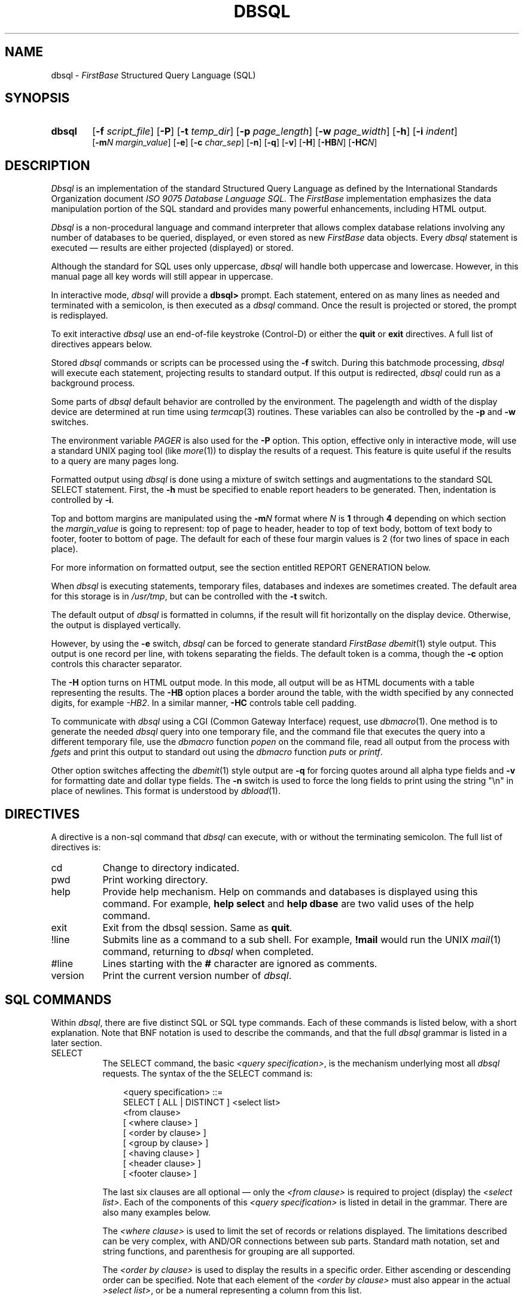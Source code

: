 .TH DBSQL 1 "12 September 1995"
.FB
.de SF
.nf
.nj
.sp 1
.ft CW
.in +3
..
.de UF
.XF
.sp 1
..
.de XF
.ft R
.ju
.fi
.in -3
..
.SH NAME
dbsql \- \fIFirstBase\fP Structured Query Language (SQL)
.SH SYNOPSIS
.TP 6
.B dbsql
[\fB-f\fP \fIscript_file\fP]
[\fB-P\fP]
[\fB-t\fP \fItemp_dir\fP]
[\fB-p\fP \fIpage_length\fP]
[\fB-w\fP \fIpage_width\fP]
[\fB-h\fP]
[\fB-i\fP \fIindent\fP]
.br
[\fB-m\fP\fIN\fP \fImargin_value\fP]
[\fB-e\fP]
[\fB-c\fP \fIchar_sep\fP]
[\fB-n\fP]
[\fB-q\fP]
[\fB-v\fP]
[\fB-H\fP]
[\fB-HB\fP\fIN\fP]
[\fB-HC\fP\fIN\fP]
.SH DESCRIPTION
.I Dbsql
is an implementation of the standard Structured Query Language as defined by
the International Standards Organization document
.I ISO 9075 Database Language SQL.
The \fIFirstBase\fP implementation emphasizes the
data manipulation portion of the SQL standard and provides
many powerful enhancements, including HTML output.
.PP
\fIDbsql\fP is a non-procedural language and command interpreter
that allows complex database relations involving any number of databases
to be queried, displayed, or even stored as new \fIFirstBase\fP data objects. 
Every \fIdbsql\fP statement is executed \(em results are either
projected (displayed) or stored.
.PP
Although the standard for SQL uses only uppercase, \fIdbsql\fP
will handle both uppercase and lowercase. However, in this manual page all
key words will still appear in uppercase.
.PP
In interactive mode, \fIdbsql\fP will provide a \fBdbsql>\fP prompt.
Each statement, entered on as many lines as needed and terminated with a
semicolon, is then executed as a \fIdbsql\fP command.
Once the result is projected or stored, the prompt is redisplayed.
.PP
To exit interactive \fIdbsql\fP use an end-of-file keystroke (Control-D)
or either the \fBquit\fP or \fBexit\fP directives. A full list of directives
appears below.
.PP
Stored \fIdbsql\fP commands or scripts can be processed using the \fB-f\fP
switch. During this batchmode processing, \fIdbsql\fP will execute each
statement, projecting results to standard output. If this output is
redirected, \fIdbsql\fP could run as a background process.
.PP
Some parts of \fIdbsql\fP default behavior are controlled by the environment.
The pagelength and width of the display device are determined at run time
using \fItermcap\fP(3) routines. These variables can also be controlled by
the \fB-p\fP and \fB-w\fP switches.
.PP
The environment variable \fIPAGER\fP is also used
for the \fB-P\fP option. This option, effective only in interactive mode,
will use a standard UNIX paging tool (like \fImore\fP(1)) to display
the results of a request. This feature is quite useful if the results to a
query are many pages long.
.PP
Formatted output using \fIdbsql\fP is done using a mixture of switch settings
and augmentations to the standard SQL SELECT statement.
First, the \fB-h\fP must be specified to enable report headers to be generated.
Then, indentation is controlled by \fB-i\fP.
.PP
Top and bottom margins are manipulated using the \fB-m\fP\fIN\fP format
where \fIN\fP is \fB1\fP through \fB4\fP depending on which section
the \fImargin_value\fP is going to represent: top of page to header, header
to top of text body, bottom of text body to footer, footer to bottom of page.
The default for each of these four margin values
is 2 (for two lines of space in each place).
.PP
For more information on formatted output, see the section entitled REPORT
GENERATION below.
.PP
When \fIdbsql\fP is executing statements, temporary files, databases and
indexes are sometimes created. The default area for this storage
is in \fI/usr/tmp\fP, but can be controlled with the \fB-t\fP switch.
.PP
The default output of \fIdbsql\fP is formatted in columns, if the result
will fit horizontally on the display device. Otherwise, the output is
displayed vertically.
.PP
However, by using the \fB-e\fP switch, \fIdbsql\fP can be forced to
generate standard \fIFirstBase\fP \fIdbemit\fP(1) style output.
This output is one record per line, with tokens separating the fields.
The default token is a comma, though the \fB-c\fP option controls this
character separator.
.PP
The \fB-H\fP option turns on HTML output mode. In this mode, all output will
be as HTML documents with a table representing the results. The \fB-HB\fP
option places a border around the table, with the width specified by
any connected digits, for example \fI-HB2\fP. In a similar manner, \fB-HC\fP
controls table cell padding.
.PP
To communicate with \fIdbsql\fP using a CGI (Common Gateway Interface) request,
use \fIdbmacro\fP(1). One method is to generate the needed \fIdbsql\fP query
into one temporary file, and the command file that executes the query
into a different temporary file, use the \fIdbmacro\fP function \fIpopen\fP
on the command file, read all output from the process with \fIfgets\fP
and print this output to standard out using the \fIdbmacro\fP function
\fIputs\fP or \fIprintf\fP.
.PP
Other option switches affecting the \fIdbemit\fP(1) style output
are \fB-q\fP for
forcing quotes around all alpha type fields and \fB-v\fP for formatting
date and dollar type fields. The \fB-n\fP switch is used to force the
long fields to print using the string "\\n" in place of newlines.
This format is understood by \fIdbload\fP(1).
.SH DIRECTIVES
A directive is a non-sql command that \fIdbsql\fP can execute,
with or without the terminating semicolon. The full list of
directives is:
.sp 1
.PD 0
.TP 8
cd
Change to directory indicated.
.TP 8
pwd
Print working directory.
.TP 8
help
Provide help mechanism. Help on commands and databases is displayed using this
command. For example, \fBhelp select\fP and \fBhelp dbase\fP are two valid
uses of the help command.
.TP 8
exit
Exit from the dbsql session. Same as \fBquit\fP.
.TP 8
!line
Submits line as a command to a sub shell.
For example, \fB!mail\fP would run the UNIX \fImail\fP(1) command,
returning to \fIdbsql\fP when completed.
.TP 8
#line
Lines starting with the \fB#\fP character are ignored as comments.
.TP 8
version
Print the current version number of \fIdbsql\fP.
.PD
.SH SQL COMMANDS
Within \fIdbsql\fP, there are five distinct SQL or SQL type commands.
Each of these commands is listed below, with a short explanation.
Note that BNF notation is used to describe the commands,
and that the full \fIdbsql\fP grammar is listed in a later section.
.PP
.PD 1
.TP 8
SELECT\ \ \ 
The SELECT command, the basic \fI<query specification>\fP, is the
mechanism underlying most all \fIdbsql\fP requests.
The syntax of the the SELECT command is:
.SF
<query specification> ::=
   SELECT [ ALL | DISTINCT ] <select list>
   <from clause>
   [ <where clause> ]
   [ <order by clause> ]
   [ <group by clause> ]
   [ <having clause> ]
   [ <header clause> ]
   [ <footer clause> ]
.UF
The last six clauses are all optional \(em only the \fI<from clause>\fP
is required to project (display) the \fI<select list>\fP.
Each of the components of this \fI<query specification>\fP is listed in detail
in the grammar. There are also many examples below.
.sp 1
The \fI<where clause>\fP is used to limit the set of records or relations
displayed. The limitations described can be very complex, with AND/OR
connections between sub parts. Standard math notation, set and string
functions, and parenthesis for grouping are all supported.
.sp 1
The \fI<order by clause>\fP is used to display the results in a specific
order. Either ascending or descending order can be specified. Note that
each element of the \fI<order by clause>\fP must also appear in the
actual \fI>select list>\fP,
or be a numeral representing a column from this list.
.sp 1
The \fI<group by clause>\fP can be used to partition the set of found records
or relations into groups. Each part of the \fI<select list>\fP for these
requests must be single valued per group, or be a function on a field or
column. The function, for example SUM, will be done for that one group only.
Note that in \fIdbsql\fP, \fIgroup by\fP presumes \fIorder by\fP.
.sp 1
The \fI<having clause>\fP is an optional clause used to limit the groups chosen
in the \fI<group by clause>\fP. Only those groups passing the restrictions
in this clause will be included in the final display.
.sp 1
The \fI<header clause>\fP and \fI<footer clause>\fP can be used to
specify report headers and footers. See the section on REPORT GENERATION
below.
.TP 8
CREATE VIEW
The CREATE VIEW command is used to generate a new \fIFirstBase\fP database
from one or more existing databases. This command uses a \fI<table name>\fP
and an optional \fI<column list>\fP, followed by a \fI<query specification>\fP
(i.e. a SELECT command).
.SF
<view definition> ::=
   CREATE VIEW <table name>
      [ <column list> ]
      AS <query specification>
.UF
The result of the CREATE VIEW is an actual \fIFirstBase\fP database complete with
a database dictionary. The names of the fields can be controlled (and must
be! if the \fI<select list>\fP contains expressions as opposed to simple fields
or columns) using the optional \fI<column list>\fP .
.TP 8
DROP VIEW
The DROP VIEW command will delete the listed \fIFirstBase\fP database.
If in interactive mode, \fIdbsql\fP pauses for confirmation.
Unlike \fIrmdb\fP(8), the database dictionary is also deleted using this
command, i.e. all remnants of \fI<table name>\fP are deleted.
.SF
<drop view statement> ::=
   DROP VEIW <table name>
.XF
.TP 8
CREATE INDEX
The CREATE INDEX command is used to generate \fIFirstBase\fP indexes using
\fIdbsql\fP command structures. The result is a true \fIFirstBase\fP index that can
be used with any of the other \fIFirstBase\fP tools. The syntax of the command is:
.SF
<index definition> ::=
   CREATE INDEX <index name>
   ON     <table name>
   ( <index column> [ {,<index column>}... ] )
   [ <where clause> ]

<index column> ::=
   <column name> [ ASC | DESC ]
.UF
The \fI<where clause>\fP is used to limit the selected records to
any subset describable using standard \fIdbsql\fP expressions,
as done in the SELECT statement.
.sp 1
The result of a CREATE INDEX is the index and index header portion of
a \fIFirstBase\fP index.
Since \fIdbigen\fP(1) is not used during this index creation, an index
dictionary, as created by \fIdbdind\fP(1) is not used nor generated.
.TP 8
DROP INDEX
The DROP INDEX command will delete the listed \fIFirstBase\fP index.
If in interactive mode, \fIdbsql\fP pauses for confirmation.
All remnants of \fI<index name>\fP are deleted.
.SF
<drop index definition> ::=
   DROP INDEX <index name>
.XF
.PD
.SH FUNCTIONS
\fIDbsql\fP provides many additional functions for queries and reports.
The following is a list of the additional, non-standard
functions and what they do.
.PD 1
.TP 12
ABS(x)
Returns the absolute value of \fIx\fP.
.TP 12
FORMFIELD(string, type, width)
Formats \fIstring\fP according to standard the \fItype\fP, in a field
\fIwidth\fP characters wide. For example, \fIFORMFIELD(123456, "$", 10)\fP
would return the string "1,234.56". Valid types are the standard \fIFirstBase\fP
data types.
.sp 1
The more useful types of data to run through FORMFIELD are
\fB$\fP for DOLLARS and \fBd\fP for DATE.
Remember standard FirstBase format for DOLLARS is without the decimal, so
expressions without a DOLLARS type involved will need to be multipled by 100
before running through FORMFIELD, if type \fB$\fP is requested.
Standard FirstBase format for DATE is MMDDYY.
.TP 12
LENGTH(s)
Returns the string length of \fIs\fP.
.TP 12
LOWER(s)
Returns the lowercase version of \fIs\fP.
.TP 12
POWER(x, y)
Returns \fIx\fP raised to the \fIy\fPth power.
.TP 12
ROUND(x, y)
Returns \fIx\fP rounded to \fIy\fP places past the decimal.
.TP 12
SUBSTR(s, pos, length)
Returns the sub string within \fIs\fP starting at \fIpos\fP for \fIlength\fP
characters. A negative \fIpos\fP marks a position at the end of the string.
As examples, SUBSTR(s, 1, 5) and SUBSTR(s, -5, 5) each return strings
five characters long (assuming \fIs\fP is at least five characters).
One returns the first 5 characters of the string,
the other returns the last 5 characters of the string.
.TP 12
SUBLINE(s, n, length)
Returns a subline from a large field or string containing newlines.
This function is used to tear apart a string line by line.
The \fIn\fPth subline component from s is returned in a field \fIlength\fP
characters long. For example, SUBLINE(longfield, 4, 70) returns the fourth
line from field \fIlongfield\fP in a 70 character wide column.
.TP 12
SYSDATE
A simple function that returns the current system date in standard \fIFirstBase\fP
format, MMDDYY. SYSDATE can be used in date comparisons with other fields
and dates, or it can be displayed using FORMFIELD.
For example, FORMFIELD(SYSDATE, "d", 10) would return something
like "01/16/91".
.TP 12
TRUNC(x, y)
Returns \fIx\fP truncated at \fIy\fP places past the decimal.
For example, to get the integer portion of a value, use TRUNC(value, 0).
.TP 12
UPPER(x)
Returns the uppercase version of \fIs\fP.
.PD
.SH SECURE FUNCTIONS
These functions are used by the Secure FirstBase system to locate records
based on certain ownership and permission criteria.
.sp 1
.PD 0
.TP 12
GROUP
return the group number for a record.
.TP 12
MODE
return the (numeric) mode for a record.
.TP 12
OWNER
return the symbolic owner name for a record.
.PD
.SH REPORT GENERATION
A number of macros and features are available for use within HEADER and FOOTER
specifications for \fIdbsql\fP. Again, the \fB-h\fP command line switch
must be specified to generate page headers and footers.
.PP
Secondly, there are a number of command line switches, already mentioned
above, that concern formatted output. The switches \fB-i\fP, \fB-p\fP
and \fB-w\fP control the indentation, page length and page width.
The series of \fB-m\fP\fIN\fP switches controls the four top/bottom margins.
.PP
Headers and footers are specified using the HEADER and FOOTER,
as defined by the \fI<header clause>\fP and the \fI<footer clause>\fP.
The literals themselves need to be of the
form
.SF
   "'Left Part'Middle Part'Right Part'"
.UF
where each part is separated by an
apostrophe. Note there is a leading apostrophe also. This feature is the
same three part title method used by \fInroff\fP(1).
.PP
Using this three part header format to denote HEADER and FOOTER requests
allows control over most all desired output styles. The left parts are
left justified, the middle parts are centered, and the right parts
are right justified.
.PP
Furthermore, separate EVEN and ODD headers and footers can be specified.
This feature enables reports to be formatted for double sided results.
.PP
There are also a set of key words or macros that can be used in the
building of the HEADER and FOOTER values. The following is a list of these
macros.
.sp 1
.PD 0
.TP 10
$CONAME
Returns the company name, as in \fIconame\fP(5).
.TP 10
$PAGE
Returns the current page number.
.TP 10
$USER
Returns the effective user name.
.TP 10
$DATE
Returns the system date in MM/DD/YY format.
.TP 10
$TIME
Returns the system time in HH:MM format.
.TP 10
$MILTIME
Returns the system time in HH:MM:SS format.
.TP 10
$DAY
Returns the day of the week, i.e. "Monday".
.TP 10
$MONTH
Returns the month, i.e. "January".
.TP 10
$MM
Returns the month, i.e. "January".
.TP 10
$DD
Returns the numerical day within the month.
.TP 10
$YY
Returns the year in two digit format.
.TP 10
$YYYY
Returns the year in four digit format.
.PD
.SH UNIX FEATURES
Some features of \fIdbsql\fP are not really standard SQL, but are
quite helpful in the UNIX environment.
.PP
In \fIdbsql\fP, full UNIX path names are allowed in the \fI<from clause>\fP.
But once used there, only the basename of the database (variable) is used
in all other clauses. See the EXAMPLES below.
.PP
A side effect allowing UNIX pathnames is that the forward slash character,
the `\fB/\fP' character, has two meanings: one inside of PATH names,
the other when used as a divide symbol. Due to this dual use of the slash,
white space of some kind must appear on each side of this character when
used as a divide symbol.
.PP
Another feature of \fIdbsql\fP, partially supported by standard SQL,
is the pattern matching mechanism of the LIKE predicate. This predicate,
used in the \fI<where clause>\fP, implements pattern matching
using the standard UNIX regular expression
mechanism, with a slight modification to the allowed meta-characters.
.PP
Standard SQL uses only two meta-characters for its \fI<pattern>\fP,
the \fB%\fP (percent) and \fB_\fP (underscore). The percent
matches one or more characters, the underscore matches exactly one.
These meta-characters work in \fIdbsql\fP, along with
all other standard UNIX meta characters for regular expression
pattern matching (*, ., [], etc).
.SH EXAMPLES
The following is a lengthy list of \fIdbsql\fP examples involving
many different aspects of the \fIdbsql\fP database language.
All of these examples are based on the following two databases:
.SF
database1:
-- -------- ---------- ----- 
ID Date     Item       Price 
-- -------- ---------- ----- 
 1 01/02/90 book       9.00  
 2 12/21/89 tape       8.00  
 3 12/01/89 cd         9.50  
 4 02/03/90 tape       7.50  
 5 07/08/90 cd         8.99  
 6 09/08/90 tape       7.50  

database2:
-- ------------------------------ -------- 
ID Title                          Quantity 
-- ------------------------------ -------- 
 1 The Joy Of Spiders                    4 
 2 Best Of The Janes                    18 
 3 Jump - Off The Edge                  11 
 4 The Sticks - One On One              11 
 5 Molly McFaren - Live                  7 
 6 Poking Holes In A Vacuum             12 
.UF
Again, all \fIdbsql\fP keywords are given in uppercase even though lowercase
keywords are also acceptable.
.SF
SELECT *
FROM   database1;
.UF
This query displays all (*) fields of all records in database1.
.SF
SELECT ID, Item
FROM   database1
WHERE  Item = "cd";
.UF
This query finds all records in database1 with "cd" entered in the
field Item, and displays the fields ID and Item.
.SF
SELECT *
FROM    database1
WHERE   Item LIKE "b%k";
.UF
This selects all records in the database where the Item field entry
contains "b%k", i.e. all records with an entry in Item starting
with a \fIb\fP, ending in a \fIk\fP, with any number of characters
in between.
.SF
SELECT *
FROM   database1
WHERE  Item IN ("book", "tape");
.UF
Here all records where the Item is a book or tape will be displayed.
.SF
SELECT *
FROM   database1
WHERE  Item BETWEEN "book" AND "tape";
.UF
This query displays all records whose Item entry is between "book" and 
"tape". (This would display all records with book, cd or tape in the Item
field.)
.SF
SELECT Date
FROM   database1
WHERE  Date > "051590" AND
       Date   < "123190";
.UF
The output of this query will be all Date entries between May 15, 1990
and Dec. 31, 1990.
.SF
SELECT database1.*, AVG(Price)
FROM   database1
WHERE  Price > AVG(Price);
.UF
The output of this query displays all database1 records having a Price
entry that is greater that the average value of Price. The average Price
is also displayed.
.SF
SELECT *
FROM   database2
WHERE  NOT Quantity > AVG(Quantity);
.UF
This query displays all database1 records having a Price entry that is
not greater than the average value of Price.
.SF
SELECT *
FROM   database1
ORDER BY Price;
.UF
Here, the contents of database1 are displayed, but the output is sorted
(ORDER BY) Price.
.SF
SELECT *
FROM   database2
GROUP BY Quantity HAVING Quantity = "11";
.UF
In this example, the contents of database2 are displayed. Notice that
only records with a Quantity  of 11 will be displayed.
.SF
SELECT database1.*, COUNT(*)
FROM   database1
GROUP BY Item HAVING COUNT(*) > 1 ;
.UF
This query displays the contents of database1, and a new field - COUNT(*).
Note that Item must have a count higher than 1 to be included in the
output.
.SF
SELECT Quantity, SUM(Quantity)
FROM   database2
GROUP BY Quantity;
.UF
Here, each value of the Quantity field is displayed once, and the sum
of all quantities having that same value is displayed next to it.
.SF
SELECT ID, Quantity, ID + Quantity * 5 LABEL AS "Quant * 5 + ID"
FROM   database2;
.UF
This query displays the ID and Quantity fields of database2 and also
displays the value of "ID + Quantity * 5" in a field named "Quant * 5 + ID".
Note that the math function is performed as (Quantity * 5) + ID.
.SF
SELECT Item, COUNT(*)
FROM   database1
GROUP BY Item;
.UF
Here, we are displaying a list of Items (GROUP BY), and the quantity 
of each item - COUNT(*).
.SF
SELECT database1.Item, database2.Quantity
FROM   database1, database2
WHERE  database1.ID = database2.ID AND
       database1.Item = "cd" OR
       database2.Quantity BETWEEN 9 and 11;
.UF
In this example, the Item and Quantity fields are shown for all records
where the Item is a "cd" or the Quantity is 9 - 11. The output of this
query is the cross product of the requested fields of the 2 databases.
.SF
SELECT DISTINCT database1.Item, database2.Quantity
FROM   database1, database2
WHERE  database1.ID = database2.ID AND
       database1.Item = "cd" OR
       database2.Quantity BETWEEN 9 and 11
ORDER BY database2.Quantity;
.UF
Here, the output is the same as the previous example, but any duplicate
records are removed (DISTINCT). Also, the output is sorted by Quantity
because of the ORDER BY clause.
.SF
SELECT database2.Title label as "Tapes"
FROM   /usr/database/database1, ~/database2
WHERE  database1.Item = "tape" AND
       database1.ID = database2.ID;
.UF
This query searches database1 for "tape" entries in the Item field, and
then displays their titles in the database2.Title field. Notice that
this field has been renamed (using "label as") as Tapes. Also notice that
the 2 databases are in different directories.
.SF
SELECT ID, Item
FROM database1
WHERE ID IN
   (SELECT ID
    FROM database2
    WHERE Quantity > 10);
.UF
This example uses a query within a query. This is known as a subquery.
This will find IDs and Items in database1 whose IDs are also found in database2
with Quantity greater than 10.
.SF
SELECT Date, SYSDATE
FROM database1;
.UF
This query displays the Date field of database1 and the SYSDATE (today's
date). Notice that SYSDATE is not formatted.
.SF
SELECT Date, FORMFIELD(SYSDATE, "d", 6)
FROM database1;
.UF
This produces the same result as the previous example. Notice that
SYSDATE is now properly formatted.
.SF
SELECT Date
FROM database1
WHERE Date < SYSDATE;
.UF
This query displays all the date of all records whose Date entry is
earlier than the current date.
.SF
SELECT ID, Item, Price
FROM database1
HEADER "''My Very Own Report''"
FOOTER "'$USER'$CONAME'-$PAGE-'";
.UF
This query displays the ID, Item and Price fields of database1. Also
included, are a header and footer. To display header information, the
query must be run with the -h flag.
.SF
SELECT ID, Title, Quantity LABEL Amount,
FORMFIELD(TRUNC((ID + Quantity) * 100.0, 0), "$", 10)
LABEL "Formatted Result"
FROM database2
HEADER ODD "'odd header'middle part'-%-'"
EVEN "'-%-'even header'right part"
FOOTER ODD "'odd footer'middle part'-%-'"
EVEN "'-%-'even footer 'right part'";
.UF
This query displays the ID, Title and Quantity (renamed Amount) fields
of database2 along with a new field (ID + Quantity). This field has been
has been truncated and formatted, after being multiplied by 100
to place into standard FirstBase DOLLARS form.
.SF
CREATE VIEW database3 (OrderDate, PtNum, Tapes) 
AS SELECT   Date, ID, Item
FROM        database1
WHERE       Item = "tape";
.UF
This query creates a new FirstBase database (database3) with fields OrderDate,
PtNum and Tapes, using data from database1.
.SF
CREATE INDEX index3
ON     database3 (OrderDate)
WHERE  PtNum > 3;
.UF
This query creates a FirstBase index (index3) for database3. The index finds
all records with a PtNum greater than 3, and sorts the resulting records
by OrderDate.
.SH KEY WORDS
The following is a list of \fIdbsql\fP keywords. Again, although listed here
in uppercase, lowercase keywords are also recognized.
.SF
ABS ALL AND ANY AS ASC AVG
BETWEEN BY
COUNT CREATE
DESC DISTINCT DROP
EVEN EXISTS
FOOTER FORMFIELD FROM
GEQ GROUP
HAVING HEADER
IN INDEX INTO IS
LABEL LENGTH LEQ LIKE LOWER
MAX MIN
NEQ NOT NULL
ODD OF ON OR ORDER
POWER
ROUND
SELECT SOME SUBLINE SUBSTR SUM SYSDATE
TO TRUNC
UPPER
VIEW
WHERE
.UF
.SH OPTIMIZATION
\fIDbsql\fP uses a few methods optimize queries. First, all
single variable (single database) sub-components of a query are
grouped together. Second, the individual sets of single variable
(single database) components are solved.
.PP
Finally, two or more variable queries (queries involving two or more databases)
that use an equivalence join, or \fIequijoin\fP, can be further optimized using
standard \fIFirstBase\fP autoindexes. To utilize this feature, make sure at least
one of the fields used in the join is a true \fIFirstBase\fP autoindex as defined
in the database dictionary. This feature is well worth using, even if
autoindexes need to be set up from scratch. See \fIdbdind\fP(1) and
\fIdbigen\fP(1) for more details on autoindexes.
.SH GRAMMAR
The grammar used by \fIdbsql\fP to implement the
SQL commands is listed below.
Standard BNF form is used to describe this database language.
.SF
<all set function> ::=
   { AVG | MAX | MIN | SUM } ( [ ALL ] <value expression> )

<boolean factor> ::= [ NOT ] <boolean primary>

<boolean primary> ::=
   <predicate> | ( <search condition> )

<boolean term> ::=
   <boolean factor> |
   <boolean term> AND <boolean factor>

<character> ::= <digit> | <letter> | <special character>

<character representation> ::= <nonquote character> | ''

<character string literal> ::= '<character representation>...'

<column list> ::= ( <column name> [ {,<column name>}... ] )

<column name> ::= <identifier>

<column specification> ::=
   <column name> |
   <table name>.<column name> |
   <table name>.*

<comparison operator> ::= = | <> | < | > | <= | >=

<distinct set function> ::=
   { AVG | MAX | MIN | SUM | COUNT }
      ( DISTINCT <column specification> )

<exact numeric literal> ::=
   [ + | - ] <unsigned integer> [ .<unsigned integer> ] |
   [ + | - ] <unsigned integer>. |
   [ + | - ] .<unsigned integer>

<factor> ::=
   [ + | - ] <primary>

<footer clause> ::=
   FOOTER [ ODD | EVEN ] <literal> [ ODD | EVEN <literal> ]

<from clause> ::=
   FROM <table reference> [ {,<table reference>}...]

<group by clause> ::=
   GROUP BY <column specification> [ {,<column specification>}... ]

<having clause> ::=
   HAVING <search condition>

<header clause> ::=
   HEADER [ ODD | EVEN ] <literal> [ ODD | EVEN <literal> ]

<identifier> ::= <letter>
   [ { [ _ ] { <letter> | <digit> } }... ]

<label>  ::=
   LABEL [ AS ] <literal>

<letter> ::=
   <lowercase letter> | <uppercase letter>

<literal> ::=
   <character string literal> |
   <numeric literal>

<numeric literal> ::=
   <exact numeric literal>

<order by clause> ::=
   ORDER BY <sort specification> [ {,<sort specification>}... ]

<pattern> ::= <value specification>

<predicate> ::=
   <value expression> <comparison operator> <value expression> |
   <value expression> <comparison operator> <subquery> |
   <value expression> [ NOT ] BETWEEN <value expression>
      AND <value expression> |
   <value expression> [ NOT ] IN
      ( <value expression> {,<value expression>}... ) ]
   <value expression> [ NOT ] IN <subquery> |
   <column specification> [ NOT ] LIKE <pattern> |
   <column specification> IS [ NOT ] NULL |
   <value expression> <comparison operator> ALL <subquery> |
   <value expression> <comparison operator> ANY <subquery> |
   <value expression> <comparison operator> SOME <subquery> |
   EXISTS <subquery>

<primary> ::=
   <value specification> |
   <column specification> |
   <set function specification> |
   <simple function specification> |
   ( <value expression> )

<query expression> ::=
   <query term> |
   <query expression> UNION [ ALL ] <query term>

<query specification> ::=
   SELECT [ ALL | DISTINCT ] <select list>
   <table expression>
   <header clause>
   <footer clause>

<query term> ::=
   <query specification> | ( <query expression> )

<search condition> ::=
   <boolean term> |
   <search condition> OR <boolean term>

<select list> ::=
   <value expression> [ <label> ]
      [ {,<value expression> [ <label> ] }... ] | *

<set function specification> ::=
   COUNT(*) |
   <distinct set function> |
   <all set function>

<sequence number> ::= <unsigned integer>

<simple function specification> ::=
   ABS(<value expression>) |
   FORMFIELD(<value expression>, <value expression>, <value expression>) |
   LENGTH(<value expression>) |
   LOWER(<value expression>) |
   POWER(<value expression>, <value expression>) |
   ROUND(<value expression>, <value expression>) |
   SUBSTR(<value expression>, <value expression>, <value expression>) |
   SUBLINE(<value expression>, <value expression>, <value expression>) |
   SYSDATE |
   TRUNC(<value expression>, <value expression>) |
   UPPER(<value expression>)

<sort specification> ::=
   { <sequence number> | <column specification> }
   [ ASC | DESC ]

<subquery> ::=
   ( SELECT [ ALL | DISTINCT ] { <value expression> | * }
   <table expression> )

<table expression> ::=
   <from clause>
   [ <where clause> ]
   [ <order by clause> ]
   [ <group by clause> ]
   [ <having clause> ]

<table identifier> ::= <identifier>

<table name> ::=
   [ <authorization identifier>. ] <table.identifier>

<table reference> ::= <table name>

<term> ::=
   <factor> |
   <term> * <factor> |
   <term> / <factor>

<unsigned integer> ::= <digit>...

<value expression> ::= 
   <term> |
   <value expression> + <term> |
   <value expression> - <term> |
   <value expression> | <term>

<value specification> ::=
   <parameter specification> |
   <variable specification> |
   <literal>

<variable specification> ::= <variable name>

<where clause> ::=
   WHERE <search condition>
.UF
.PP
This section describes the other four commands within \fIdbsql\fP.
All of these commands create or destroy \fIFirstBase\fP data objects.
.SF
<view definition> ::=
   CREATE VIEW <table name>
      [ <column list> ]
      AS <query specification>

<index definition> ::=
   CREATE INDEX <index name>
      ON <table name>
      ( <index column> [ {,<index column>}... ] )
      [ <where clause> ]

<index column> ::=
   <column name> [ ASC | DESC ]

<drop index definition> ::=
   DROP INDEX <index name>

<drop view statement> ::=
   DROP VEIW <table name>
.UF
.SH SEE ALSO
dbawk(1), dbemit(1), dbload(1), dbmacro(1)
.PP
\fIFirstBase User's Guide and Reference Manual\fP
.br
